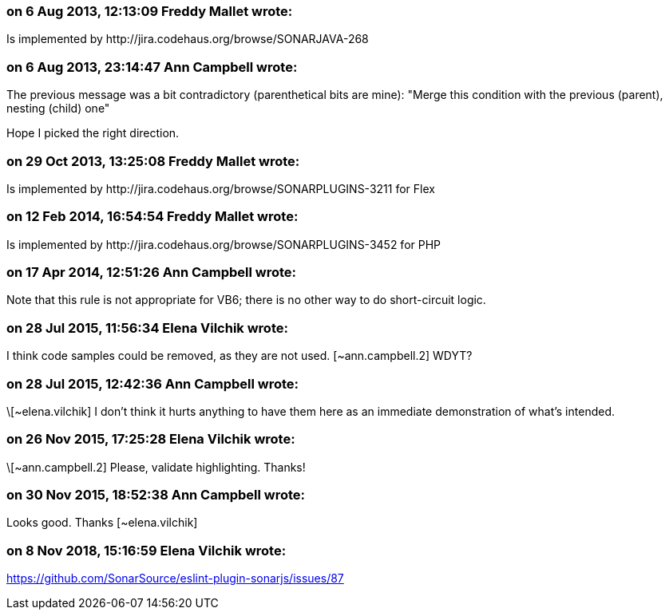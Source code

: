 === on 6 Aug 2013, 12:13:09 Freddy Mallet wrote:
Is implemented by \http://jira.codehaus.org/browse/SONARJAVA-268

=== on 6 Aug 2013, 23:14:47 Ann Campbell wrote:
The previous message was a bit contradictory (parenthetical bits are mine): "Merge this condition with the previous (parent), nesting (child) one"


Hope I picked the right direction. 

=== on 29 Oct 2013, 13:25:08 Freddy Mallet wrote:
Is implemented by \http://jira.codehaus.org/browse/SONARPLUGINS-3211 for Flex

=== on 12 Feb 2014, 16:54:54 Freddy Mallet wrote:
Is implemented by \http://jira.codehaus.org/browse/SONARPLUGINS-3452 for PHP

=== on 17 Apr 2014, 12:51:26 Ann Campbell wrote:
Note that this rule is not appropriate for VB6; there is no other way to do short-circuit logic.

=== on 28 Jul 2015, 11:56:34 Elena Vilchik wrote:
I think code samples could be removed, as they are not used. [~ann.campbell.2] WDYT?

=== on 28 Jul 2015, 12:42:36 Ann Campbell wrote:
\[~elena.vilchik] I don't think it hurts anything to have them here as an immediate demonstration of what's intended.

=== on 26 Nov 2015, 17:25:28 Elena Vilchik wrote:
\[~ann.campbell.2] Please, validate highlighting. Thanks!

=== on 30 Nov 2015, 18:52:38 Ann Campbell wrote:
Looks good. Thanks [~elena.vilchik]

=== on 8 Nov 2018, 15:16:59 Elena Vilchik wrote:
https://github.com/SonarSource/eslint-plugin-sonarjs/issues/87

